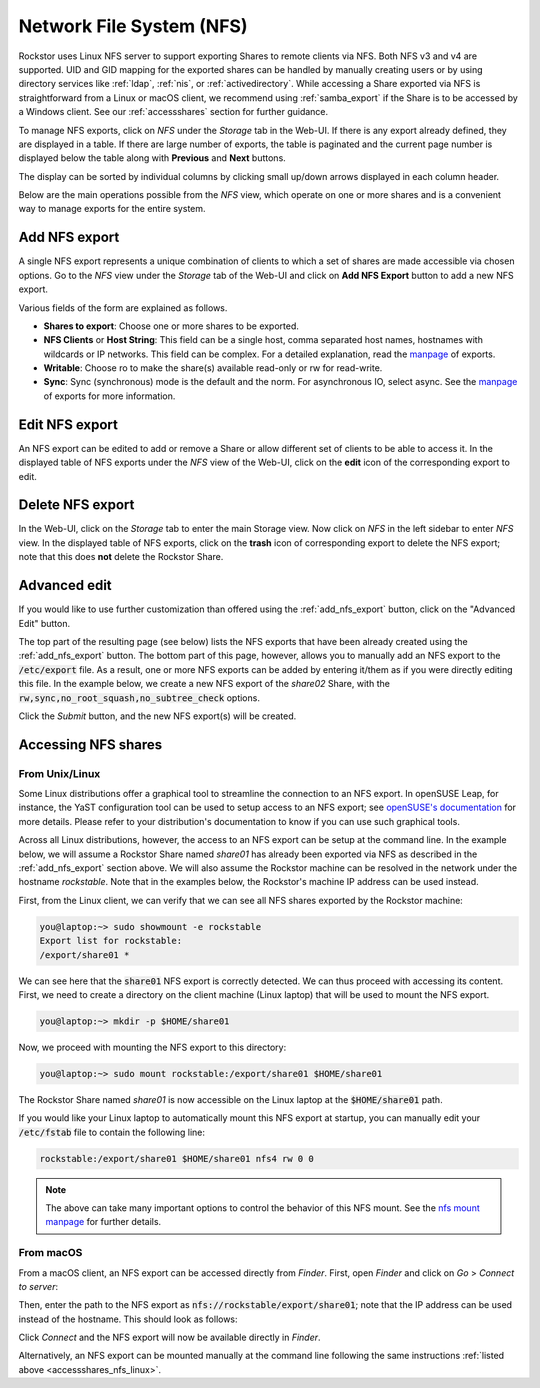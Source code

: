 .. _nfs:

Network File System (NFS)
=========================

Rockstor uses Linux NFS server to support exporting Shares to remote clients
via NFS. Both NFS v3 and v4 are supported. UID and GID mapping for the exported
shares can be handled by manually creating users or by using directory services
like :ref:`ldap`, :ref:`nis`, or :ref:`activedirectory`. While accessing a Share
exported via NFS is straightforward from a Linux or macOS client, we recommend
using :ref:`samba_export` if the Share is to be accessed by a Windows client.
See our :ref:`accessshares` section for further guidance.

To manage NFS exports, click on *NFS* under the *Storage* tab in the Web-UI.
If there is any export already defined, they are displayed in a table. If
there are large number of exports, the table is paginated and the current page
number is displayed below the table along with **Previous** and **Next** buttons.

The display can be sorted by individual columns by clicking small up/down
arrows displayed in each column header.

.. image:: /images/interface/storage/file_sharing/nfs_ops/nfs_exports_view.png
   :width: 100%
   :align: center

Below are the main operations possible from the *NFS* view, which
operate on one or more shares and is a convenient way to manage exports for the
entire system.

.. _add_nfs_export:

Add NFS export
--------------

A single NFS export represents a unique combination of clients to which a set
of shares are made accessible via chosen options. Go to the *NFS* view under
the *Storage* tab of the Web-UI and click on **Add NFS Export** button to add
a new NFS export.

.. image:: /images/interface/storage/file_sharing/nfs_ops/nfs_add_export.png
   :width: 100%
   :align: center

Various fields of the form are explained as follows.

* **Shares to export**: Choose one or more shares to be exported.
* **NFS Clients** or **Host String**: This field can be a single host, comma separated host names, hostnames with wildcards or IP networks. This field can be complex. For a detailed explanation, read the `manpage <https://manpages.opensuse.org/Tumbleweed/nfs-kernel-server/exports.5.en.html>`_ of exports.
* **Writable**: Choose ro to make the share(s) available read-only or rw for read-write.
* **Sync**: Sync (synchronous) mode is the default and the norm. For asynchronous IO, select
  async. See the `manpage <https://manpages.opensuse.org/Tumbleweed/nfs-kernel-server/exports.5.en.html>`_ of exports for more information.

.. _edit_nfs_export:

Edit NFS export
---------------

An NFS export can be edited to add or remove a Share or allow different set of
clients to be able to access it. In the displayed table of NFS exports under
the *NFS* view of the Web-UI, click on the **edit** icon of the corresponding
export to edit.

.. _delete_nfs_export:

Delete NFS export
-----------------

In the Web-UI, click on the *Storage* tab to enter the main Storage view. Now
click on *NFS* in the left sidebar to enter *NFS* view. In the displayed table
of NFS exports, click on the **trash** icon of corresponding export to delete
the NFS export; note that this does **not** delete the Rockstor Share.

.. _nfs_advanced_edit:

Advanced edit
-------------

If you would like to use further customization than offered using the :ref:`add_nfs_export`
button, click on the "Advanced Edit" button.

.. image:: /images/interface/storage/file_sharing/nfs_ops/nfs_advanced_edit.png
   :width: 100%
   :align: center

The top part of the resulting page (see below) lists the NFS exports that have been already created
using the :ref:`add_nfs_export` button. The bottom part of this page, however,
allows you to manually add an NFS export to the :code:`/etc/export` file. As a
result, one or more NFS exports can be added by entering it/them as if you were
directly editing this file. In the example below, we create a new NFS export of
the *share02* Share, with the :code:`rw,sync,no_root_squash,no_subtree_check`
options.

.. image:: /images/interface/storage/file_sharing/nfs_ops/nfs_advanced_edit_form.png
   :width: 100%
   :align: center

Click the *Submit* button, and the new NFS export(s) will be created.

.. _accessshares_nfs:

Accessing NFS shares
---------------------

.. _accessshares_nfs_linux:

From Unix/Linux
^^^^^^^^^^^^^^^

Some Linux distributions offer a graphical tool to streamline the connection
to an NFS export. In openSUSE Leap, for instance, the YaST configuration tool can
be used to setup access to an NFS export; see `openSUSE's documentation <https://doc.opensuse.org/documentation/leap/reference/html/book-reference/cha-nfs.html#sec-nfs-import-yast2>`_ for more
details. Please refer to your distribution's documentation to know if you can use
such graphical tools.

Across all Linux distributions, however, the access to an NFS export can be setup
at the command line. In the example below, we will assume a Rockstor Share named *share01*
has already been exported via NFS as described in the :ref:`add_nfs_export` section
above. We will also assume the Rockstor machine can be resolved in the network under
the hostname *rockstable*. Note that in the examples below, the Rockstor's machine IP
address can be used instead.

First, from the Linux client, we can verify that we can see all NFS shares exported by
the Rockstor machine:

.. code-block:: console

    you@laptop:~> sudo showmount -e rockstable
    Export list for rockstable:
    /export/share01 *

We can see here that the :code:`share01` NFS export is correctly detected. We can thus
proceed with accessing its content. First, we need to create a directory on the client
machine (Linux laptop) that will be used to mount the NFS export.

.. code-block:: console

    you@laptop:~> mkdir -p $HOME/share01

Now, we proceed with mounting the NFS export to this directory:

.. code-block:: console

    you@laptop:~> sudo mount rockstable:/export/share01 $HOME/share01

The Rockstor Share named *share01* is now accessible on the Linux laptop at the
:code:`$HOME/share01` path.

If you would like your Linux laptop to automatically mount this NFS export at startup,
you can manually edit your :code:`/etc/fstab` file to contain the following line:

.. code-block::

    rockstable:/export/share01 $HOME/share01 nfs4 rw 0 0

.. note::

    The above can take many important options to control the behavior of this NFS mount.
    See the `nfs mount manpage <https://manpages.opensuse.org/Tumbleweed/nfs-client/nfs.5.en.html>`_ for further details.

.. _accessshares_nfs_macos:

From macOS
^^^^^^^^^^

From a macOS client, an NFS export can be accessed directly from *Finder*. First, open
*Finder* and click on *Go* > *Connect to server*:

.. image:: /images/interface/storage/file_sharing/nfs_ops/nfs_macos_finder_menu.png
   :align: center

Then, enter the path to the NFS export as :code:`nfs://rockstable/export/share01`; note
that the IP address can be used instead of the hostname. This should look as follows:

.. image:: /images/interface/storage/file_sharing/nfs_ops/nfs_macos_connect_server.png
   :align: center

Click *Connect* and the NFS export will now be available directly in *Finder*.

Alternatively, an NFS export can be mounted manually at the command line following the
same instructions :ref:`listed above <accessshares_nfs_linux>`.





